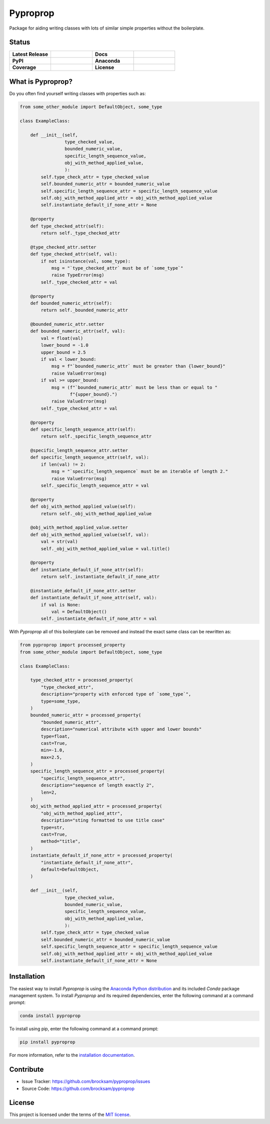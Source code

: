 *********
Pyproprop
*********

Package for aiding writing classes with lots of similar simple properties without the boilerplate.

Status
======

.. list-table::
   :widths: 50 50 50 50

   * - **Latest Release**
     - .. image:: https://img.shields.io/pypi/v/pyproprop?color=brightgreen&label=version
            :alt: PyPI
            :target: https://pypi.org/project/pyproprop/
     - **Docs**
     - .. image:: https://readthedocs.org/projects/pyproprop/badge/?version=latest
            :target: https://pyproprop.readthedocs.io/en/latest/?badge=latest
            :alt: Documentation Status
   * - **PyPI**
     - .. image:: https://img.shields.io/pypi/dm/pyproprop?color=brightgreen&label=downloads&logo=pypi
            :alt: PyPI - Downloads
            :target: https://pypi.org/project/pyproprop/
     - **Anaconda**
     - .. image:: https://img.shields.io/conda/dn/conda-forge/pyproprop?color=brightgreen&label=downloads&logo=conda-forge
            :alt: Conda
            :target: https://anaconda.org/conda-forge/pyproprop
   * - **Coverage**
     - .. image:: https://img.shields.io/codecov/c/github/brocksam/pyproprop?color=brightgreen&logo=codecov
            :alt: Codecov
     - **License**
     - .. image:: https://img.shields.io/badge/license-MIT-brightgreen.svg
           :target: https://github.com/brocksam/pyproprop/blob/master/LICENSE



What is Pyproprop?
==================

Do you often find yourself writing classes with properties such as:

.. code-block:: python

    from some_other_module import DefaultObject, some_type

    class ExampleClass:

        def __init__(self,
                     type_checked_value,
                     bounded_numeric_value,
                     specific_length_sequence_value,
                     obj_with_method_applied_value,
                     ):
            self.type_check_attr = type_checked_value
            self.bounded_numeric_attr = bounded_numeric_value
            self.specific_length_sequence_attr = specific_length_sequence_value
            self.obj_with_method_applied_attr = obj_with_method_applied_value
            self.instantiate_default_if_none_attr = None

        @property
        def type_checked_attr(self):
            return self._type_checked_attr

        @type_checked_attr.setter
        def type_checked_attr(self, val):
            if not isinstance(val, some_type):
                msg = "`type_checked_attr` must be of `some_type`"
                raise TypeError(msg)
            self._type_checked_attr = val

        @property
        def bounded_numeric_attr(self):
            return self._bounded_numeric_attr

        @bounded_numeric_attr.setter
        def bounded_numeric_attr(self, val):
            val = float(val)
            lower_bound = -1.0
            upper_bound = 2.5
            if val < lower_bound:
                msg = f"`bounded_numeric_attr` must be greater than {lower_bound}"
                raise ValueError(msg)
            if val >= upper_bound:
                msg = (f"`bounded_numeric_attr` must be less than or equal to "
                       f"{upper_bound}.")
                raise ValueError(msg)
            self._type_checked_attr = val

        @property
        def specific_length_sequence_attr(self):
            return self._specific_length_sequence_attr

        @specific_length_sequence_attr.setter
        def specific_length_sequence_attr(self, val):
            if len(val) != 2:
                msg = "`specific_length_sequence` must be an iterable of length 2."
                raise ValueError(msg)
            self._specific_length_sequence_attr = val

        @property
        def obj_with_method_applied_value(self):
            return self._obj_with_method_applied_value

        @obj_with_method_applied_value.setter
        def obj_with_method_applied_value(self, val):
            val = str(val)
            self._obj_with_method_applied_value = val.title()

        @property
        def instantiate_default_if_none_attr(self):
            return self._instantiate_default_if_none_attr

        @instantiate_default_if_none_attr.setter
        def instantiate_default_if_none_attr(self, val):
            if val is None:
                val = DefaultObject()
            self._instantiate_default_if_none_attr = val

With *Pyproprop* all of this boilerplate can be removed and instead the exact same class can be rewritten as:

.. code-block:: python

    from pyproprop import processed_property
    from some_other_module import DefaultObject, some_type

    class ExampleClass:

        type_checked_attr = processed_property(
            "type_checked_attr",
            description="property with enforced type of `some_type`",
            type=some_type,
        )
        bounded_numeric_attr = processed_property(
            "bounded_numeric_attr",
            description="numerical attribute with upper and lower bounds"
            type=float,
            cast=True,
            min=-1.0,
            max=2.5,
        )
        specific_length_sequence_attr = processed_property(
            "specific_length_sequence_attr",
            description="sequence of length exactly 2",
            len=2,
        )
        obj_with_method_applied_attr = processed_property(
            "obj_with_method_applied_attr",
            description="sting formatted to use title case"
            type=str,
            cast=True,
            method="title",
        )
        instantiate_default_if_none_attr = processed_property(
            "instantiate_default_if_none_attr",
            default=DefaultObject,
        )

        def __init__(self,
                     type_checked_value,
                     bounded_numeric_value,
                     specific_length_sequence_value,
                     obj_with_method_applied_value,
                     ):
            self.type_check_attr = type_checked_value
            self.bounded_numeric_attr = bounded_numeric_value
            self.specific_length_sequence_attr = specific_length_sequence_value
            self.obj_with_method_applied_attr = obj_with_method_applied_value
            self.instantiate_default_if_none_attr = None

Installation
============

The easiest way to install *Pyproprop* is using the `Anaconda Python distribution <https://www.anaconda.com/what-is-anaconda/>`_ and its included *Conda* package management system. To install *Pyproprop* and its required dependencies, enter the following command at a command prompt:

.. code-block:: bash

    conda install pyproprop

To install using pip, enter the following command at a command prompt:

.. code-block:: bash

    pip install pyproprop

For more information, refer to the `installation documentation <https://pyproprop.readthedocs.io/en/latest/user/installation.html>`_.

Contribute
==========

- Issue Tracker: https://github.com/brocksam/pyproprop/issues
- Source Code: https://github.com/brocksam/pyproprop

License
=======

This project is licensed under the terms of the `MIT license <LICENSE>`_.
